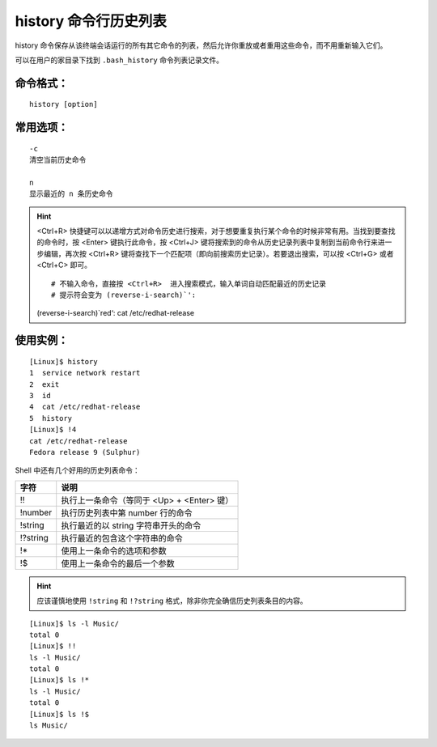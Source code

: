 .. _cmd_history:

history 命令行历史列表
####################################

history 命令保存从该终端会话运行的所有其它命令的列表，然后允许你重放或者重用这些命令，而不用重新输入它们。

可以在用户的家目录下找到 ``.bash_history`` 命令列表记录文件。


命令格式：
************************************

.. highlight:: none

::

    history [option]


常用选项：
************************************

::

    -c
    清空当前历史命令

    n
    显示最近的 n 条历史命令


.. hint ::

    <Ctrl+R> 快捷键可以以递增方式对命令历史进行搜索，对于想要重复执行某个命令的时候非常有用。当找到要查找的命令时，按 <Enter> 键执行此命令，按 <Ctrl+J> 键将搜索到的命令从历史记录列表中复制到当前命令行来进一步编辑，再次按 <Ctrl+R> 键将查找下一个匹配项（即向前搜索历史记录）。若要退出搜索，可以按 <Ctrl+G> 或者 <Ctrl+C> 即可。

    ::

    # 不输入命令，直接按 <Ctrl+R>  进入搜索模式，输入单词自动匹配最近的历史记录
    # 提示符会变为 (reverse-i-search)`':
    (reverse-i-search)`red‘: cat /etc/redhat-release


使用实例：
************************************

::

    [Linux]$ history
    1  service network restart
    2  exit
    3  id
    4  cat /etc/redhat-release
    5  history
    [Linux]$ !4
    cat /etc/redhat-release
    Fedora release 9 (Sulphur)

Shell 中还有几个好用的历史列表命令：

==========   ==============
字符           说明
==========   ==============
!!             执行上一条命令（等同于 <Up> + <Enter> 键）
!number        执行历史列表中第 number 行的命令
!string        执行最近的以 string 字符串开头的命令
!?string       执行最近的包含这个字符串的命令
!*             使用上一条命令的选项和参数
!$             使用上一条命令的最后一个参数
==========   ==============


.. hint ::

    应该谨慎地使用 ``!string`` 和 ``!?string`` 格式，除非你完全确信历史列表条目的内容。


::

    [Linux]$ ls -l Music/
    total 0
    [Linux]$ !!
    ls -l Music/
    total 0
    [Linux]$ ls !*
    ls -l Music/
    total 0
    [Linux]$ ls !$
    ls Music/

